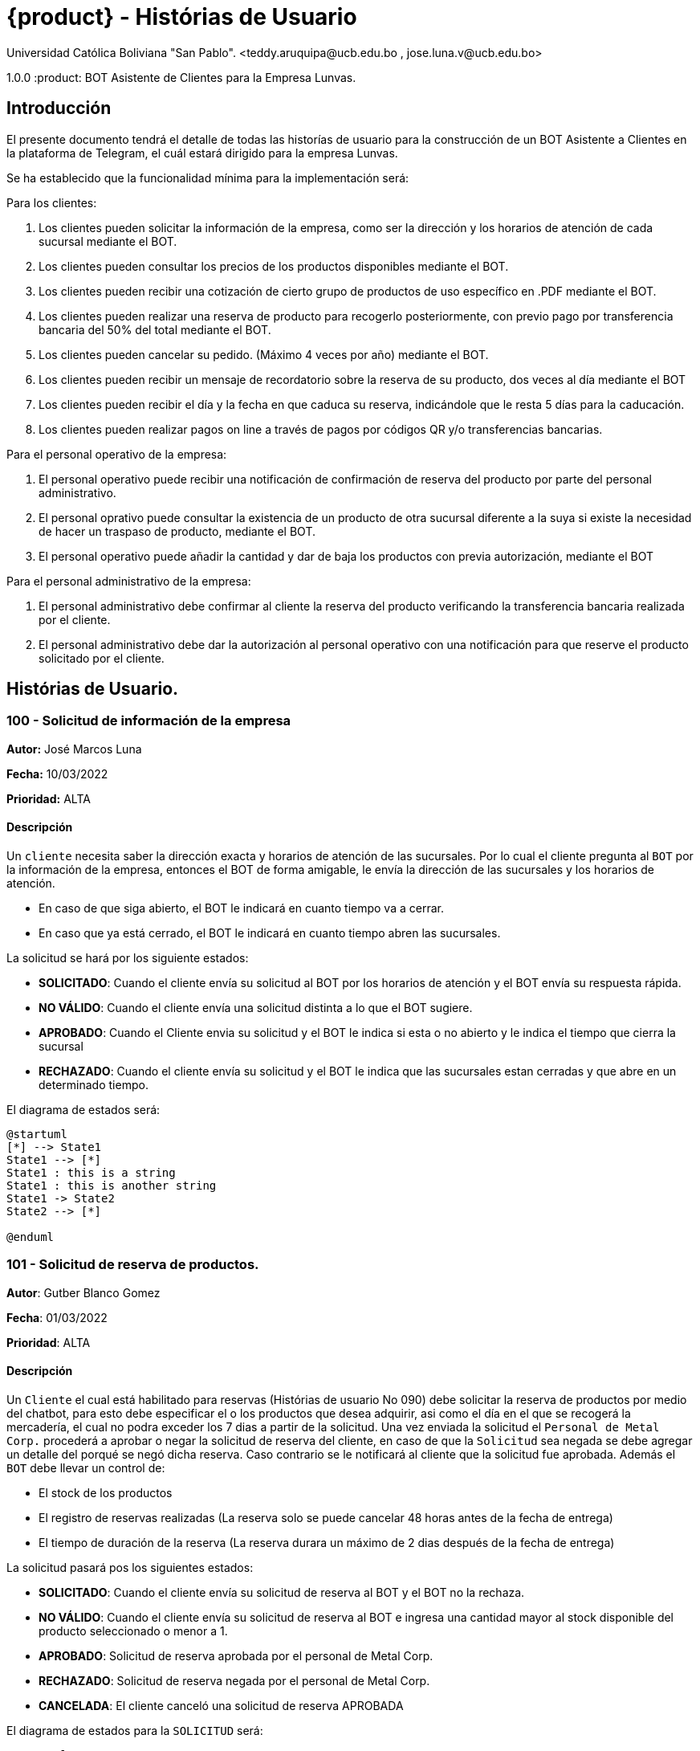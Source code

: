 = {product} - Histórias de Usuario
Universidad Católica Boliviana "San Pablo". <teddy.aruquipa@ucb.edu.bo , jose.luna.v@ucb.edu.bo>

1.0.0
:product: BOT Asistente de Clientes para la Empresa Lunvas.

## Introducción
El presente documento tendrá el detalle de todas las historías de usuario para la construcción de un BOT Asistente a Clientes en la plataforma de Telegram, el cuál estará dirigido para la empresa Lunvas.

Se ha establecido que la funcionalidad mínima para la implementación será:

Para los clientes:
 
 1. Los clientes pueden solicitar la información de la empresa, como ser la dirección y los horarios de atención de cada sucursal mediante el BOT.
 2. Los clientes pueden consultar los precios de los productos disponibles mediante el BOT.
 3. Los clientes pueden recibir una cotización de cierto grupo de productos de uso específico en .PDF mediante el BOT.
 4. Los clientes pueden realizar una reserva de producto para recogerlo posteriormente, con previo pago por transferencia bancaria del 50% del total mediante el BOT.
 5. Los clientes pueden cancelar su pedido. (Máximo 4 veces por año) mediante el BOT.
 6. Los clientes pueden recibir un mensaje de recordatorio sobre la reserva de su producto, dos veces al día mediante el BOT
 7. Los clientes pueden recibir el día y la fecha en que caduca su reserva, indicándole que le resta 5 días para la caducación.
 8. Los clientes pueden realizar pagos on line a través de pagos por códigos QR y/o transferencias bancarias.

Para el personal operativo de la empresa:

 1. El personal operativo puede recibir una notificación de confirmación de reserva del producto por parte del personal administrativo.
 2. El personal oprativo puede consultar la existencia de un producto de otra sucursal diferente a la suya si existe la necesidad de hacer un traspaso de producto, mediante el BOT.
 3. El personal operativo puede añadir la cantidad y dar de baja los productos con previa autorización, mediante el BOT
 
Para el personal administrativo de la empresa:

 1. El personal administrativo debe confirmar al cliente la reserva del producto verificando la transferencia bancaria realizada por el cliente.
 2. El personal administrativo debe dar la autorización al personal operativo con una notificación para que reserve el producto solicitado por el cliente.
 

## Histórias de Usuario.
### 100 - Solicitud de información de la empresa
*Autor:* José Marcos Luna

*Fecha:* 10/03/2022

*Prioridad:* ALTA

#### Descripción

Un `cliente` necesita saber la dirección exacta y horarios de atención de las sucursales. Por lo cual el cliente pregunta al `BOT` por la información de la empresa, entonces el BOT de forma amigable, le envía la dirección de las sucursales y los horarios de atención.

* En caso de que siga abierto, el BOT le indicará en cuanto tiempo va a cerrar.

* En caso que ya está cerrado, el BOT le indicará en cuanto tiempo abren las sucursales.

La solicitud se hará por los siguiente estados:

* *SOLICITADO*: Cuando el cliente envía su solicitud al BOT por los horarios de atención y el BOT envía su respuesta rápida.

* *NO VÁLIDO*: Cuando el cliente envía una solicitud distinta a lo que el BOT sugiere.

* *APROBADO*: Cuando el Cliente envia su solicitud y el BOT le indica si esta o no abierto y le indica el tiempo que cierra la sucursal
* *RECHAZADO*: Cuando el cliente envía su solicitud y el BOT le indica que las sucursales estan cerradas y que abre en un determinado tiempo.

El diagrama de estados será:

[plantuml, format="png", id="estados-solicitud 1"]
....
@startuml
[*] --> State1
State1 --> [*]
State1 : this is a string
State1 : this is another string
State1 -> State2
State2 --> [*]

@enduml
....


### 101 - Solicitud de reserva de productos.

*Autor*: Gutber Blanco Gomez

*Fecha*: 01/03/2022

*Prioridad*: ALTA

#### Descripción
Un `Cliente` el cual está habilitado para reservas (Histórias de usuario No 090) debe solicitar la reserva de productos por medio del chatbot, para esto debe especificar el o los productos que desea adquirir, asi como el día en el que se recogerá la mercadería, el cual no podra exceder los 7 dias a partir de la solicitud. Una vez enviada la solicitud el `Personal de Metal Corp.` procederá a aprobar o negar la solicitud de reserva del cliente, en caso de que la `Solicitud` sea negada se debe agregar un detalle del porqué se negó dicha reserva. Caso contrario se le notificará al cliente que la solicitud fue aprobada. Además el `BOT` debe llevar un control de:

 * El stock de los productos
 * El registro de reservas realizadas (La reserva solo se puede cancelar 48 horas antes de  la fecha de entrega)
 * El tiempo de duración de la reserva (La reserva durara un máximo de 2 dias después de la fecha de entrega)

La solicitud pasará pos los siguientes estados:

  * *SOLICITADO*: Cuando el cliente envía su solicitud de reserva al BOT y el BOT no la rechaza.
  * *NO VÁLIDO*: Cuando el cliente envía su solicitud de reserva al BOT e ingresa una cantidad mayor al stock disponible del producto seleccionado o menor a 1.
  * *APROBADO*: Solicitud de reserva aprobada por el personal de Metal Corp.
  * *RECHAZADO*: Solicitud de reserva negada por el personal de Metal Corp.
  * *CANCELADA*: El cliente canceló una solicitud de reserva APROBADA

El diagrama de estados para la `SOLICITUD` será:

[plantuml, format="png", id="estados-solicitud"]
....
@startuml

[*] --> SOLICITADO
SOLICITADO --> NO_VALIDO
NO_VALIDO --> [*]
SOLICITADO -> APROBADO
SOLICITADO -> RECHAZADO
RECHAZADO --> [*]
APROBADO -> CANCELADO
APROBADO --> [*]
CANCELADO --> [*]

@enduml
....

#### Escenarios
1. El producto no está registrado en la Base de Datos.
2. Validación de la cantidad.
3. El cliente no esta habilitado para reservas.
4. Seleccionar productos.
5. El cliente solicita una reserva.
6. El cliente cancela una reserva.
7. El producto está registrado en la aplicación con stock insuficiente.
8. El personal rechaza una solicitud de reserva.


#### Casos de Prueba
*100.1.1 El producto no se encuentra*
Descripción: Al momento de realizar la reserva de un producto, el bot pedirá el nombre o código del producto.

En caso de que el `cliente ingrese mal el parametro o no exista el producto` no se debe proceder a reservar el producto.

Pasos:

1. El `Cliente` envía el comando `/reservar`
- Datos: comando `/reservar`
- Resultado: El BOT pide el nombre o código del producto
2. El `Cliente` ingresa caracteres especiales.
- Datos: Ingresa `Pintura Rojos 😀$`
- Resultado: El BOT indica que no puede colocar caracteres especiales
3. El `Cliente` ingresa un producto inexistente.
- Datos: Ingresa `Llantas`
- Resultado: El BOT le indica que el producto no existe en la tienda.

*100.1.2 Validación de la cantidad*
Descripción: Al momento de realizar la reserva de un producto, el bot pedirá una cantidad el cual debe ser ingresado por el cliente.

En caso de que el `cliente ingrese una cantidad erronea` no se debe proceder a registrar el producto.

Pasos:

1. El `Cliente` envía el comando `/realizar_reserva`.
- Datos: comando `/realizar_reserva`
- Resultado: El BOT pregunta por la cantidad que requiere.
2. El `Cliente` ingresa el número 0.
- Datos: Ingresa `0`
- Resultado: El BOT indica que el número no puede ser 0 o negativo
3. El `Cliente` coloca una cantidad mayor al stock.
- Datos: Ingresa `Cantidad mayor al stock`
- Resultado: El BOT le indica que la cantidad no puede superar al stock.

*100.1.3 El cliente no está habilitado para reservas*
Descripción: Al momento de realizar la reserva de un producto, el bot verificará que el cliente este habilitado(Ver Historia 090) para realizar dicha reserva.

En caso de que el `cliente no se encuentre habilitado` no se procederá a realizar la reserva.

Pasos:

1. El `Cliente` envía el comando `/reservar`
- Datos: comando `/reservar`
- Resultado: El BOT le notificará que su usuario no esta habilitado y le mandara pasos para su habilitación.

*100.1.4 El cliente solicita una reserva*
Descripción: Una vez terminado la etapa de selección de productos, el `Cliente` podrá confirmar la reserva y el bot enviará la solicitud.

Pasos:

1. El `Cliente` envía el comando `/confirmar_reserva`.
- Datos: comando `/confirmar_reserva`
- Resultado: El BOT le notifica que la solicitud fue enviada y que espere una respuesta en un tiempo predeterminado.


### 101 - Registro de producto en el sistema.

*Autor*: Teddy Aruquipa Peralta

*Fecha*: 03/03/2022

*Prioridad*: ALTA

#### Descripción

El `Administrador de Metal Corp.` debe poder realizar el registro de nuevos productos en el sistema por medio del mismo BOT, al momento de solicitar su registro, el Administrador deberá enviar la siguiente información:

 * Nombre del producto.
 * Categoría.
 * Código.
 * Foto del producto.
 * Cantidad disponible.
 * Dimensiones.
 * Fabricante.
 * Precio.

Esta información será guardada en la BBDD y se colocará al producto en estado `DISPONIBLE`.

El diagrama de secuencias para la presente historia es el siguiente:

[plantuml, format="png", id="estados-solicitud"]
....
@startuml
actor Administrador 

Administrador -> BOT: Solicitar registro de producto en el sistema
BOT -> Administrador: Notificación de registro de nuevo producto

@enduml
....

#### Escenarios
1. Registro CORRECTO.
2. Registro INCORRECTO.
3. Validación de datos ingresados por el administrador.

#### Casos de Prueba

*101.1.1 Validación de parámetros* 
Descripción: Al momento de registrarse el nuevo producto, los siguientes campos son obligatorios: Nombre del producto, categoría, código, foto del producto, cantidad disponible, fabricante y precio.

En caso de que el `Administrador no ingrese uno de estos valores` no se debe proceder a registrar el producto.

Pasos:

 1. El `Administrador` envía el comando `/registrar`
    - Datos: comando `/registrar`
    - Resultado: El BOT pregunta por el nombre del producto
 2. El `Administrador` coloca un espacio en blanco
    - Datos: Coloca `un espacion en blanco`
    - Resultado: El BOT pide nuevamente el nombre del producto porque no puede haber espacios en blanco.
 3. El `Administrador` coloca carácteres no convencionales como emojis.
    - Datos: Coloca `Pintura-Roja🎨`
    - Resultado: El BOT le indica que no puede colocar caracteres especiales.
